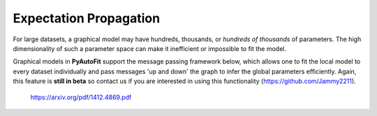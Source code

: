 .. _graphical:

Expectation Propagation
-----------------------

For large datasets, a graphical model may have hundreds, thousands, or *hundreds of thousands* of parameters. The
high dimensionality of such a parameter space can make it inefficient or impossible to fit the model.

Graphical models in **PyAutoFit** support the message passing framework below, which allows one to fit the local model
to every dataset individually and pass messages 'up and down' the graph to infer the global parameters efficiently.
Again, this feature is **still in beta** so contact us if you are interested in using this functionality (https://github.com/Jammy2211).

 https://arxiv.org/pdf/1412.4869.pdf